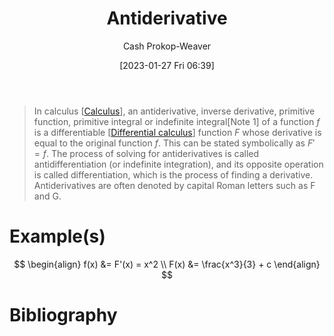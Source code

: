:PROPERTIES:
:ID:       4dafe179-aeb8-4718-9eb8-ac96a27f9a58
:LAST_MODIFIED: [2023-12-15 Fri 07:49]
:ROAM_ALIASES: "Indefinite integral"
:END:
#+title: Antiderivative
#+hugo_custom_front_matter: :slug "4dafe179-aeb8-4718-9eb8-ac96a27f9a58"
#+author: Cash Prokop-Weaver
#+date: [2023-01-27 Fri 06:39]
#+filetags: :concept:

#+begin_quote
In calculus [[[id:9dd5be35-ca4c-4c0b-8e1c-57025b2e2ba7][Calculus]]], an antiderivative, inverse derivative, primitive function, primitive integral or indefinite integral[Note 1] of a function $f$ is a differentiable [[[id:d5355c3a-2137-46b2-af5a-10f9c3a6705f][Differential calculus]]] function $F$ whose derivative is equal to the original function $f$. This can be stated symbolically as $F' = f$. The process of solving for antiderivatives is called antidifferentiation (or indefinite integration), and its opposite operation is called differentiation, which is the process of finding a derivative. Antiderivatives are often denoted by capital Roman letters such as F and G.
#+end_quote

* Example(s)

$$
\begin{align}
f(x) &= F'(x) = x^2 \\
F(x) &= \frac{x^3}{3} + c
\end{align}
$$

* Flashcards :noexport:
** Definition :fc:
:PROPERTIES:
:CREATED: [2023-01-27 Fri 09:04]
:FC_CREATED: 2023-01-27T17:05:14Z
:FC_TYPE:  double
:ID:       7f45ca17-9cfc-408a-aa66-03764d55a534
:END:
:REVIEW_DATA:
| position | ease | box | interval | due                  |
|----------+------+-----+----------+----------------------|
| front    | 2.50 |   7 |   234.91 | 2024-02-24T17:17:32Z |
| back     | 2.50 |   7 |   309.06 | 2024-06-30T16:25:11Z |
:END:

[[id:4dafe179-aeb8-4718-9eb8-ac96a27f9a58][Antiderivative]]

*** Back
A differentiable function whose derivative is equal to a particular function.

*** Source
[cite:@Antiderivative2023]
** Denotes :fc:
:PROPERTIES:
:CREATED: [2023-01-27 Fri 09:52]
:FC_CREATED: 2023-01-27T17:52:37Z
:FC_TYPE:  double
:ID:       99264ca8-5131-4633-8baf-b497f174f073
:END:
:REVIEW_DATA:
| position | ease | box | interval | due                  |
|----------+------+-----+----------+----------------------|
| front    | 2.80 |   7 |   459.66 | 2025-01-07T23:19:33Z |
| back     | 2.80 |   7 |   360.97 | 2024-09-07T11:43:09Z |
:END:

[[id:4dafe179-aeb8-4718-9eb8-ac96a27f9a58][Antiderivative]] of $f$

*** Back
$F$ for a function $f$
*** Source
[cite:@Antiderivative2023]
** Equivalence :fc:
:PROPERTIES:
:CREATED: [2023-01-27 Fri 09:53]
:FC_CREATED: 2023-01-27T17:54:40Z
:FC_TYPE:  cloze
:ID:       a3ef6f89-1938-4560-b1f7-963cae2b0d5b
:FC_CLOZE_MAX: 0
:FC_CLOZE_TYPE: deletion
:END:
:REVIEW_DATA:
| position | ease | box | interval | due                  |
|----------+------+-----+----------+----------------------|
|        0 | 2.50 |   7 |   230.45 | 2024-02-29T11:43:00Z |
:END:

$f(x) = x^2$

$F(x)=$ {{$\frac{x^3}{3} + c$}@0}

*** Source
[cite:@Antiderivative2023]
** Equivalence :fc:
:PROPERTIES:
:CREATED: [2023-02-06 Mon 15:45]
:FC_CREATED: 2023-02-06T23:46:25Z
:FC_TYPE:  cloze
:ID:       4ceee6ac-0082-4837-93c4-0f4ad94fa36d
:FC_CLOZE_MAX: 1
:FC_CLOZE_TYPE: deletion
:END:
:REVIEW_DATA:
| position | ease | box | interval | due                  |
|----------+------+-----+----------+----------------------|
|        0 | 2.20 |   7 |   135.25 | 2024-01-18T21:24:38Z |
|        1 | 1.90 |   7 |    70.20 | 2024-01-24T20:17:34Z |
:END:

{{$F(b) - F(a)$}@0} $=$ {{$\int_a^b f(x)dx$, where $x$ is in $[a,b]$}{terms of x}@1}

*** Source
[cite:@FundamentalTheoremCalculus2022]
** Equivalence :fc:
:PROPERTIES:
:CREATED: [2023-08-21 Mon 05:45]
:FC_CREATED: 2023-08-21T12:47:18Z
:FC_TYPE:  cloze
:ID:       6085e84e-f7a3-4b98-a4e0-ccaa6653dd2d
:FC_CLOZE_MAX: 2
:FC_CLOZE_TYPE: deletion
:END:
:REVIEW_DATA:
| position | ease | box | interval | due                  |
|----------+------+-----+----------+----------------------|
|        0 | 2.50 |   6 |    89.93 | 2024-02-01T12:55:25Z |
|        1 | 1.90 |   4 |    10.51 | 2023-12-26T04:01:39Z |
:END:

{{$F(x)$}@0} $=$ {{$\int_a^x f(t)dt$, where $x$ is in $[a,b]$}@1}

*** Source
[cite:@FundamentalTheoremCalculus2022]

* Bibliography
#+print_bibliography:
